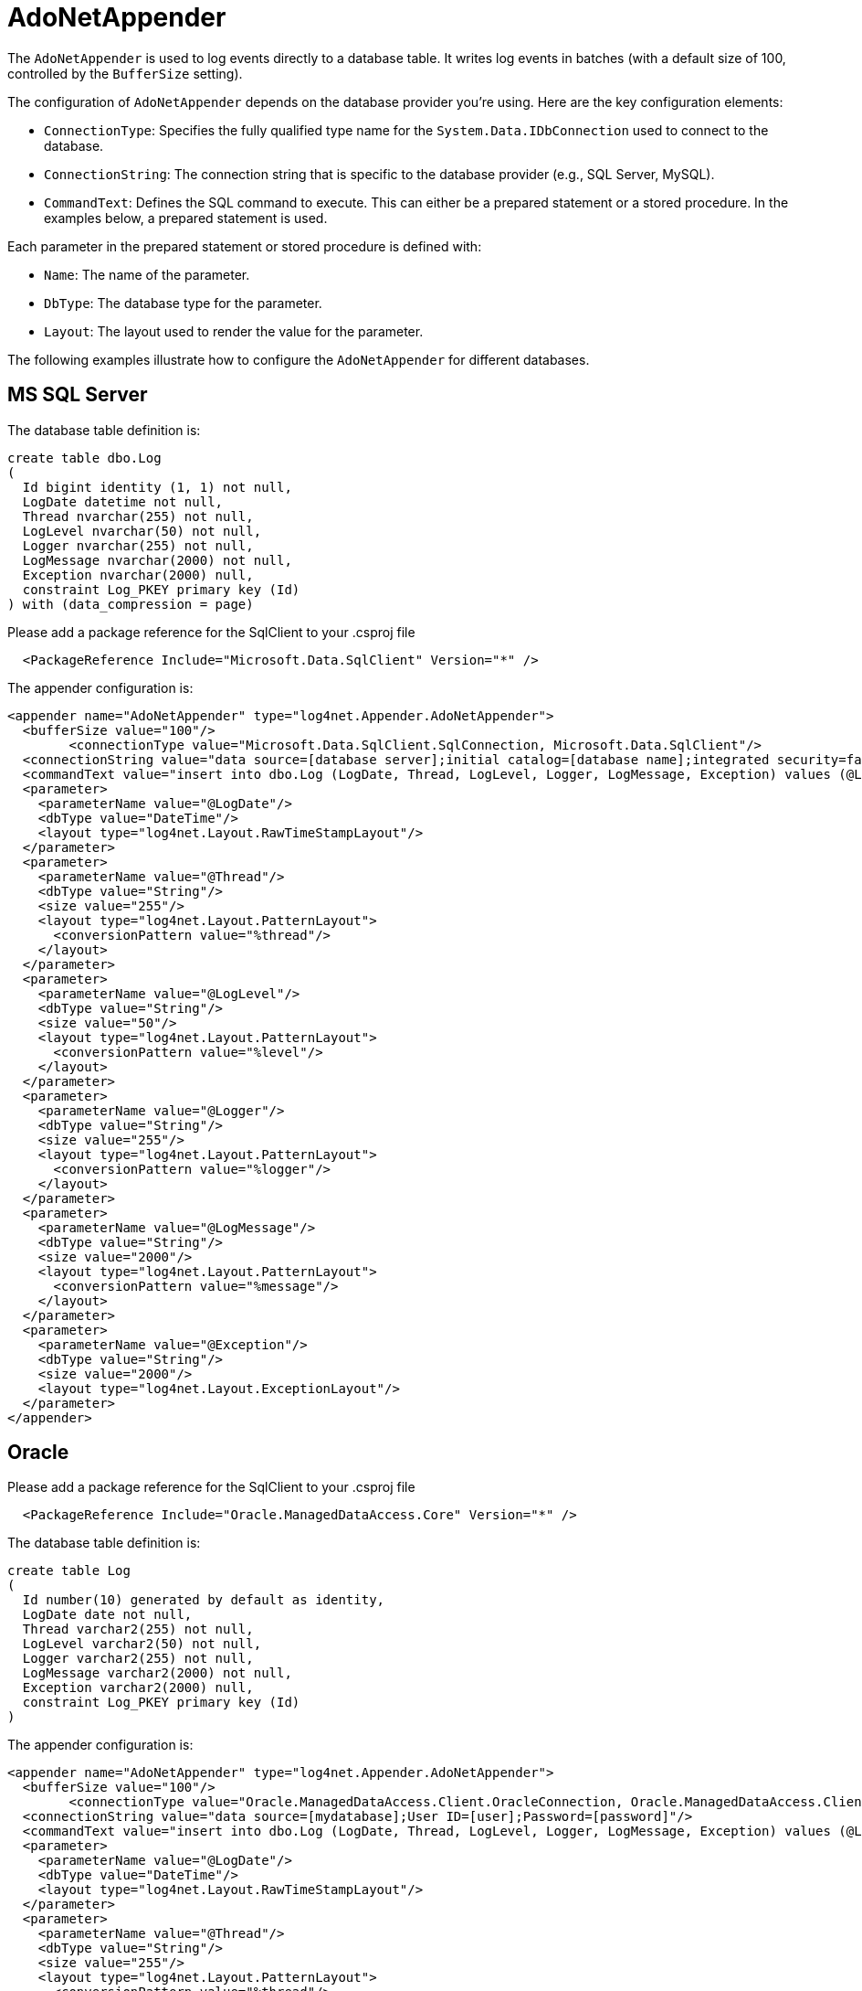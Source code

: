 ////
    Licensed to the Apache Software Foundation (ASF) under one or more
    contributor license agreements.  See the NOTICE file distributed with
    this work for additional information regarding copyright ownership.
    The ASF licenses this file to You under the Apache License, Version 2.0
    (the "License"); you may not use this file except in compliance with
    the License.  You may obtain a copy of the License at

         http://www.apache.org/licenses/LICENSE-2.0

    Unless required by applicable law or agreed to in writing, software
    distributed under the License is distributed on an "AS IS" BASIS,
    WITHOUT WARRANTIES OR CONDITIONS OF ANY KIND, either express or implied.
    See the License for the specific language governing permissions and
    limitations under the License.
////

[#adonetappender]
= AdoNetAppender

The `AdoNetAppender` is used to log events directly to a database table.
It writes log events in batches (with a default size of 100, controlled by the `BufferSize` setting).

The configuration of `AdoNetAppender` depends on the database provider you're using.
Here are the key configuration elements:

* `ConnectionType`: Specifies the fully qualified type name for the `System.Data.IDbConnection` used to connect to the database.
* `ConnectionString`: The connection string that is specific to the database provider (e.g., SQL Server, MySQL).
* `CommandText`: Defines the SQL command to execute. This can either be a prepared statement or a stored procedure. In the examples below, a prepared statement is used.

Each parameter in the prepared statement or stored procedure is defined with:

* `Name`: The name of the parameter.
* `DbType`: The database type for the parameter.
* `Layout`: The layout used to render the value for the parameter.

The following examples illustrate how to configure the `AdoNetAppender` for different databases.

[#mssqlserver]
== MS SQL Server

The database table definition is:

[source,sql]
----
create table dbo.Log
(
  Id bigint identity (1, 1) not null,
  LogDate datetime not null,
  Thread nvarchar(255) not null,
  LogLevel nvarchar(50) not null,
  Logger nvarchar(255) not null,
  LogMessage nvarchar(2000) not null,
  Exception nvarchar(2000) null,
  constraint Log_PKEY primary key (Id)
) with (data_compression = page)
----

Please add a package reference for the SqlClient to your .csproj file
[source,xml]
----
  <PackageReference Include="Microsoft.Data.SqlClient" Version="*" />
----

The appender configuration is:

[source,xml]
----
<appender name="AdoNetAppender" type="log4net.Appender.AdoNetAppender">
  <bufferSize value="100"/>
	<connectionType value="Microsoft.Data.SqlClient.SqlConnection, Microsoft.Data.SqlClient"/>
  <connectionString value="data source=[database server];initial catalog=[database name];integrated security=false;persist security info=True;User ID=[user];Password=[password]"/>
  <commandText value="insert into dbo.Log (LogDate, Thread, LogLevel, Logger, LogMessage, Exception) values (@LogDate, @Thread, @LogLevel, @Logger, @LogMessage, @Exception)"/>
  <parameter>
    <parameterName value="@LogDate"/>
    <dbType value="DateTime"/>
    <layout type="log4net.Layout.RawTimeStampLayout"/>
  </parameter>
  <parameter>
    <parameterName value="@Thread"/>
    <dbType value="String"/>
    <size value="255"/>
    <layout type="log4net.Layout.PatternLayout">
      <conversionPattern value="%thread"/>
    </layout>
  </parameter>
  <parameter>
    <parameterName value="@LogLevel"/>
    <dbType value="String"/>
    <size value="50"/>
    <layout type="log4net.Layout.PatternLayout">
      <conversionPattern value="%level"/>
    </layout>
  </parameter>
  <parameter>
    <parameterName value="@Logger"/>
    <dbType value="String"/>
    <size value="255"/>
    <layout type="log4net.Layout.PatternLayout">
      <conversionPattern value="%logger"/>
    </layout>
  </parameter>
  <parameter>
    <parameterName value="@LogMessage"/>
    <dbType value="String"/>
    <size value="2000"/>
    <layout type="log4net.Layout.PatternLayout">
      <conversionPattern value="%message"/>
    </layout>
  </parameter>
  <parameter>
    <parameterName value="@Exception"/>
    <dbType value="String"/>
    <size value="2000"/>
    <layout type="log4net.Layout.ExceptionLayout"/>
  </parameter>
</appender>
----

[#oracle]
== Oracle

Please add a package reference for the SqlClient to your .csproj file
[source,xml]
----
  <PackageReference Include="Oracle.ManagedDataAccess.Core" Version="*" />
----

The database table definition is:

[source,sql]
----
create table Log
(
  Id number(10) generated by default as identity,
  LogDate date not null,
  Thread varchar2(255) not null,
  LogLevel varchar2(50) not null,
  Logger varchar2(255) not null,
  LogMessage varchar2(2000) not null,
  Exception varchar2(2000) null,
  constraint Log_PKEY primary key (Id)
)
----

The appender configuration is:

[source,xml]
----
<appender name="AdoNetAppender" type="log4net.Appender.AdoNetAppender">
  <bufferSize value="100"/>
	<connectionType value="Oracle.ManagedDataAccess.Client.OracleConnection, Oracle.ManagedDataAccess.Client"/>
  <connectionString value="data source=[mydatabase];User ID=[user];Password=[password]"/>
  <commandText value="insert into dbo.Log (LogDate, Thread, LogLevel, Logger, LogMessage, Exception) values (@LogDate, @Thread, @LogLevel, @Logger, @LogMessage, @Exception)"/>
  <parameter>
    <parameterName value="@LogDate"/>
    <dbType value="DateTime"/>
    <layout type="log4net.Layout.RawTimeStampLayout"/>
  </parameter>
  <parameter>
    <parameterName value="@Thread"/>
    <dbType value="String"/>
    <size value="255"/>
    <layout type="log4net.Layout.PatternLayout">
      <conversionPattern value="%thread"/>
    </layout>
  </parameter>
  <parameter>
    <parameterName value="@LogLevel"/>
    <dbType value="String"/>
    <size value="50"/>
    <layout type="log4net.Layout.PatternLayout">
      <conversionPattern value="%level"/>
    </layout>
  </parameter>
  <parameter>
    <parameterName value="@Logger"/>
    <dbType value="String"/>
    <size value="255"/>
    <layout type="log4net.Layout.PatternLayout">
      <conversionPattern value="%logger"/>
    </layout>
  </parameter>
  <parameter>
    <parameterName value="@LogMessage"/>
    <dbType value="String"/>
    <size value="2000"/>
    <layout type="log4net.Layout.PatternLayout">
      <conversionPattern value="%message"/>
    </layout>
  </parameter>
  <parameter>
    <parameterName value="@Exception"/>
    <dbType value="String"/>
    <size value="2000"/>
    <layout type="log4net.Layout.ExceptionLayout"/>
  </parameter>
</appender>
----

[#postgresql]
== PostgreSQL

The database table definition is:

[source,sql]
----
create table Log
(
  Id bigint generated by default as identity,
  LogDate date not null,
  Thread varchar(255) not null,
  LogLevel varchar(50) not null,
  Logger varchar(255) not null,
  LogMessage varchar(2000) not null,
  Exception varchar(2000) null,
  constraint Log_PKEY primary key (Id)
)
----

Please add a package reference for the SqlClient to your .csproj file
[source,xml]
----
  <PackageReference Include="Npgsql" Version="*" />
----

The appender configuration is:

[source,xml]
----
<appender name="AdoNetAppender" type="log4net.Appender.AdoNetAppender">
  <bufferSize value="100"/>
	<connectionType value="Npgsql.NpgsqlConnection, Npgsql"/>
  <connectionString value="data source=[database server];initial catalog=[database name];User ID=[user];Password=[password]"/>
  <commandText value="insert into Log (LogDate, Thread, LogLevel, Logger, LogMessage, Exception) values (@LogDate, @Thread, @LogLevel, @Logger, @LogMessage, @Exception)"/>
  <parameter>
    <parameterName value="@LogDate"/>
    <dbType value="DateTime"/>
    <layout type="log4net.Layout.RawTimeStampLayout"/>
  </parameter>
  <parameter>
    <parameterName value="@Thread"/>
    <dbType value="String"/>
    <size value="255"/>
    <layout type="log4net.Layout.PatternLayout">
      <conversionPattern value="%thread"/>
    </layout>
  </parameter>
  <parameter>
    <parameterName value="@LogLevel"/>
    <dbType value="String"/>
    <size value="50"/>
    <layout type="log4net.Layout.PatternLayout">
      <conversionPattern value="%level"/>
    </layout>
  </parameter>
  <parameter>
    <parameterName value="@Logger"/>
    <dbType value="String"/>
    <size value="255"/>
    <layout type="log4net.Layout.PatternLayout">
      <conversionPattern value="%logger"/>
    </layout>
  </parameter>
  <parameter>
    <parameterName value="@LogMessage"/>
    <dbType value="String"/>
    <size value="2000"/>
    <layout type="log4net.Layout.PatternLayout">
      <conversionPattern value="%message"/>
    </layout>
  </parameter>
  <parameter>
    <parameterName value="@Exception"/>
    <dbType value="String"/>
    <size value="2000"/>
    <layout type="log4net.Layout.ExceptionLayout"/>
  </parameter>
</appender>
----

[#other-databases]
== Other databases

To adapt the provided examples for use with other databases, follow these steps:

* Find a NuGet package that provides the necessary ADO.NET provider for your database.
* Modify the `CREATE TABLE` script to match the data types used by your database.
* Update the `ConnectionType` property in the `AdoNetAppender` configuration to reference the connection type from the selected NuGet package.

